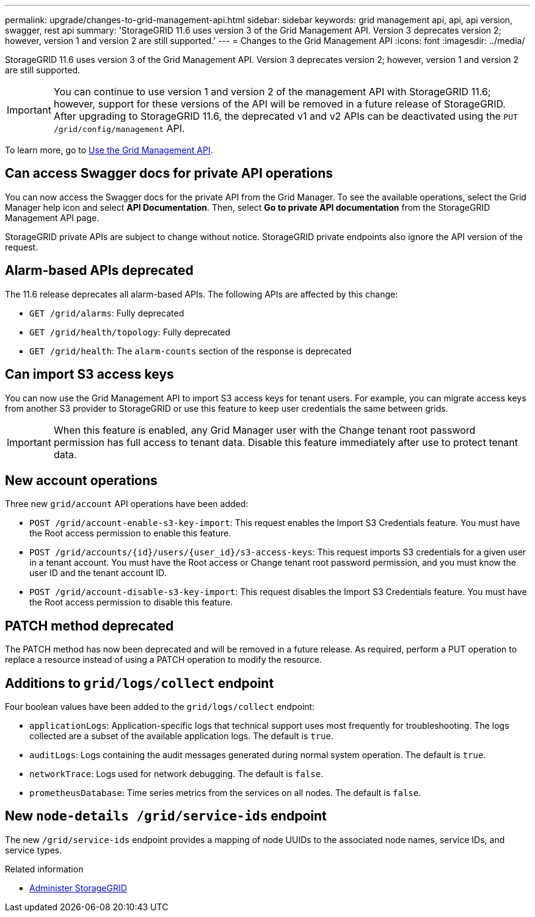 ---
permalink: upgrade/changes-to-grid-management-api.html
sidebar: sidebar
keywords: grid management api, api, api version, swagger, rest api
summary: 'StorageGRID 11.6 uses version 3 of the Grid Management API. Version 3 deprecates version 2; however, version 1 and version 2 are still supported.'
---
= Changes to the Grid Management API
:icons: font
:imagesdir: ../media/

[.lead]
StorageGRID 11.6 uses version 3 of the Grid Management API. Version 3 deprecates version 2; however, version 1 and version 2 are still supported.

IMPORTANT: You can continue to use version 1 and version 2 of the management API with StorageGRID 11.6; however, support for these versions of the API will be removed in a future release of StorageGRID. After upgrading to StorageGRID 11.6, the deprecated v1 and v2 APIs can be deactivated using the `PUT /grid/config/management` API.

To learn more, go to xref:../admin/using-grid-management-api.adoc[Use the Grid Management API].

== Can access Swagger docs for private API operations
You can now access the Swagger docs for the private API from the Grid Manager. To see the available operations, select the Grid Manager help icon and select *API Documentation*. Then, select *Go to private API documentation* from the StorageGRID Management API page.

StorageGRID private APIs are subject to change without notice. StorageGRID private endpoints also ignore the API version of the request. 

== Alarm-based APIs deprecated

The 11.6 release deprecates all alarm-based APIs. The following APIs are affected by this change:

* `GET /grid/alarms`: Fully deprecated

* `GET /grid/health/topology`: Fully deprecated

* `GET /grid/health`: The `alarm-counts` section of the response is deprecated

== Can import S3 access keys
You can now use the Grid Management API to import S3 access keys for tenant users. For example, you can migrate access keys from another S3 provider to StorageGRID or use this feature to keep user credentials the same between grids.

IMPORTANT: When this feature is enabled, any Grid Manager user with the Change tenant root password permission has full access to tenant data. Disable this feature immediately after use to protect tenant data.

== New account operations

Three new `grid/account` API operations have been added:

* `POST /grid​/account-enable-s3-key-import`: This request enables the Import S3 Credentials feature. You must have the Root access permission to enable this feature.

* `POST /grid​/accounts​/{id}​/users​/{user_id}​/s3-access-keys`: This request imports S3 credentials for a given user in a tenant account. You must have the Root access or Change tenant root password permission, and you must know the user ID and the tenant account ID.

* `POST /grid​/account-disable-s3-key-import`: This request disables the Import S3 Credentials feature. You must have the Root access permission to disable this feature.

== PATCH method deprecated

The PATCH method has now been deprecated and will be removed in a future release. As required, perform a PUT operation to replace a resource instead of using a PATCH operation to modify the resource. 

== Additions to `grid/logs/collect` endpoint

Four boolean values have been added to the `grid/logs/collect` endpoint:

* `applicationLogs`: Application-specific logs that technical support uses most frequently for troubleshooting. The logs collected are a subset of the available application logs. The default is `true`.
* `auditLogs`: Logs containing the audit messages generated during normal system operation. The default is `true`.
* `networkTrace`: Logs used for network debugging. The default is `false`.
* `prometheusDatabase`: Time series metrics from the services on all nodes. The default is `false`.

== New `​node-details /grid​/service-ids` endpoint

The new `​/grid​/service-ids` endpoint provides a mapping of node UUIDs to the associated node names, service IDs, and service types.

.Related information

* xref:../admin/index.adoc[Administer StorageGRID]
